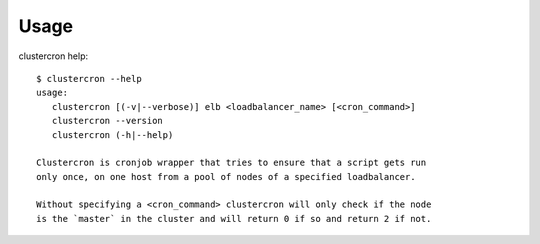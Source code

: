 Usage
=====

clustercron help::

    $ clustercron --help
    usage:
       clustercron [(-v|--verbose)] elb <loadbalancer_name> [<cron_command>]
       clustercron --version
       clustercron (-h|--help)

    Clustercron is cronjob wrapper that tries to ensure that a script gets run
    only once, on one host from a pool of nodes of a specified loadbalancer.

    Without specifying a <cron_command> clustercron will only check if the node
    is the `master` in the cluster and will return 0 if so and return 2 if not.
